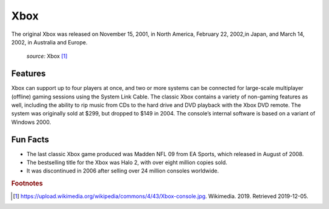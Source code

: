 Xbox
====
The original Xbox was released on November 15,
2001, in North America, February 22, 2002,in
Japan, and March 14, 2002, in Australia and Europe.

.. figure:: xbox.jpg
    :width: 50%

    *source:* Xbox [#f1]_

Features
~~~~~~~~

Xbox can support up to four players at once,
and two or more systems can be connected for
large-scale multiplayer (offline) gaming sessions
using the System Link Cable. The classic Xbox contains
a variety of non-gaming features as well, including
the ability to rip music from CDs to the hard drive
and DVD playback with the Xbox DVD remote.
The system was originally sold at $299, but dropped to $149
in 2004. The console’s internal software is based on a variant
of Windows 2000.

Fun Facts
~~~~~~~~~
* The last classic Xbox game produced was Madden NFL 09
  from EA Sports, which released in August of 2008.

* The bestselling title for the Xbox was Halo 2, with over eight
  million copies sold.

* It was discontinued in 2006 after selling over 24 million consoles
  worldwide.



.. rubric:: Footnotes

.. [#f1] https://upload.wikimedia.org/wikipedia/commons/4/43/Xbox-console.jpg. Wikimedia. 2019. Retrieved 2019-12-05.


